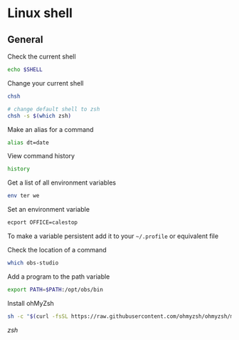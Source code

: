 * Linux shell
:PROPERTIES:
:CUSTOM_ID: linux-shell
:END:
** General
:PROPERTIES:
:CUSTOM_ID: general
:END:
Check the current shell

#+begin_src sh
echo $SHELL
#+end_src

Change your current shell

#+begin_src sh
chsh

# change default shell to zsh
chsh -s $(which zsh)
#+end_src

Make an alias for a command

#+begin_src sh
alias dt=date
#+end_src

View command history

#+begin_src sh
history
#+end_src

Get a list of all environment variables

#+begin_src sh
env ter we
#+end_src

Set an environment variable

#+begin_src sh
ecport OFFICE=calestop
#+end_src

To make a variable persistent add it to your =~/.profile= or equivalent
file

Check the location of a command

#+begin_src sh
which obs-studio
#+end_src

Add a program to the path variable

#+begin_src sh
export PATH=$PATH:/opt/obs/bin
#+end_src

Install ohMyZsh

#+begin_src sh
sh -c "$(curl -fsSL https://raw.githubusercontent.com/ohmyzsh/ohmyzsh/master/tools/install.sh)"
#+end_src

[[zsh]]
